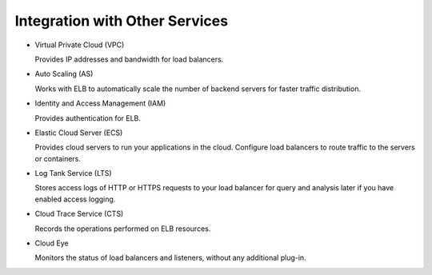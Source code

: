 Integration with Other Services
===============================

-  Virtual Private Cloud (VPC)

   Provides IP addresses and bandwidth for load balancers.

-  Auto Scaling (AS)

   Works with ELB to automatically scale the number of backend servers for faster traffic distribution.

-  Identity and Access Management (IAM)

   Provides authentication for ELB.

-  Elastic Cloud Server (ECS)

   Provides cloud servers to run your applications in the cloud. Configure load balancers to route traffic to the servers or containers.

-  Log Tank Service (LTS)

   Stores access logs of HTTP or HTTPS requests to your load balancer for query and analysis later if you have enabled access logging.

-  Cloud Trace Service (CTS)

   Records the operations performed on ELB resources.

-  Cloud Eye

   Monitors the status of load balancers and listeners, without any additional plug-in.
